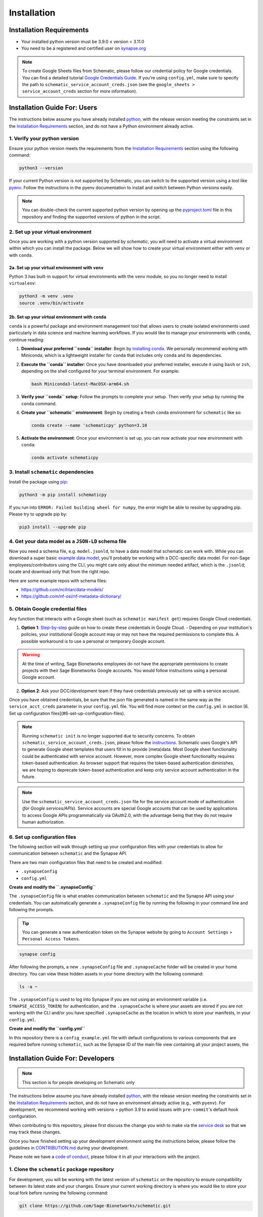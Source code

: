 .. _installation:

Installation
============

Installation Requirements
-------------------------

- Your installed python version must be 3.9.0 ≤ version < 3.11.0
- You need to be a registered and certified user on `synapse.org <https://www.synapse.org/>`_

.. note::
   To create Google Sheets files from Schematic, please follow our credential policy for Google credentials. You can find a detailed tutorial `Google Credentials Guide <https://scribehow.com/shared/Get_Credentials_for_Google_Drive_and_Google_Sheets_APIs_to_use_with_schematicpy__yqfcJz_rQVeyTcg0KQCINA>`_.
   If you're using ``config.yml``, make sure to specify the path to ``schematic_service_account_creds.json`` (see the ``google_sheets > service_account_creds`` section for more information).

Installation Guide For: Users
-----------------------------

The instructions below assume you have already installed `python <https://www.python.org/downloads/>`_, with the release version meeting the constraints set in the `Installation Requirements`_ section, and do not have a Python environment already active.

1. Verify your python version
~~~~~~~~~~~~~~~~~~~~~~~~~~~~~

Ensure your python version meets the requirements from the `Installation Requirements`_ section using the following command:

.. code-block:: shell

   python3 --version

If your current Python version is not supported by Schematic, you can switch to the supported version using a tool like `pyenv <https://github.com/pyenv/pyenv?tab=readme-ov-file#switch-between-python-versions>`_. Follow the instructions in the pyenv documentation to install and switch between Python versions easily.

.. note::
   You can double-check the current supported python version by opening up the `pyproject.toml <https://github.com/Sage-Bionetworks/schematic/blob/main/pyproject.toml#L39>`_ file in this repository and finding the supported versions of python in the script.

2. Set up your virtual environment
~~~~~~~~~~~~~~~~~~~~~~~~~~~~~~~~~~

Once you are working with a python version supported by `schematic`, you will need to activate a virtual environment within which you can install the package. Below we will show how to create your virtual environment either with ``venv`` or with ``conda``.

2a. Set up your virtual environment with ``venv``
^^^^^^^^^^^^^^^^^^^^^^^^^^^^^^^^^^^^^^^^^^^^^^^^^

Python 3 has built-in support for virtual environments with the ``venv`` module, so you no longer need to install ``virtualenv``:

.. code-block:: shell

   python3 -m venv .venv
   source .venv/bin/activate

2b. Set up your virtual environment with ``conda``
^^^^^^^^^^^^^^^^^^^^^^^^^^^^^^^^^^^^^^^^^^^^^^^^^^

``conda`` is a powerful package and environment management tool that allows users to create isolated environments used particularly in data science and machine learning workflows. If you would like to manage your environments with ``conda``, continue reading:

1. **Download your preferred ``conda`` installer**: Begin by `installing conda <https://docs.conda.io/projects/conda/en/latest/user-guide/install/index.html>`_. We personally recommend working with Miniconda, which is a lightweight installer for ``conda`` that includes only ``conda`` and its dependencies.
2. **Execute the ``conda`` installer**: Once you have downloaded your preferred installer, execute it using ``bash`` or ``zsh``, depending on the shell configured for your terminal environment. For example:

   .. code-block:: shell

      bash Miniconda3-latest-MacOSX-arm64.sh

3. **Verify your ``conda`` setup**: Follow the prompts to complete your setup. Then verify your setup by running the ``conda`` command.
4. **Create your ``schematic`` environment**: Begin by creating a fresh ``conda`` environment for ``schematic`` like so:

   .. code-block:: shell

      conda create --name 'schematicpy' python=3.10

5. **Activate the environment**: Once your environment is set up, you can now activate your new environment with ``conda``:

   .. code-block:: shell

      conda activate schematicpy

3. Install ``schematic`` dependencies
~~~~~~~~~~~~~~~~~~~~~~~~~~~~~~~~~~~~~

Install the package using `pip <https://pip.pypa.io/en/stable/quickstart/>`_:

.. code-block:: shell

   python3 -m pip install schematicpy

If you run into ``ERROR: Failed building wheel for numpy``, the error might be able to resolve by upgrading pip. Please try to upgrade pip by:

.. code-block:: shell

   pip3 install --upgrade pip

4. Get your data model as a ``JSON-LD`` schema file
~~~~~~~~~~~~~~~~~~~~~~~~~~~~~~~~~~~~~~~~~~~~~~~~~~~

Now you need a schema file, e.g. ``model.jsonld``, to have a data model that schematic can work with. While you can download a super basic `example data model <https://raw.githubusercontent.com/Sage-Bionetworks/schematic/refs/heads/develop/tests/data/example.model.jsonld>`_, you'll probably be working with a DCC-specific data model. For non-Sage employees/contributors using the CLI, you might care only about the minimum needed artifact, which is the  ``.jsonld``; locate and download only that from the right repo.

Here are some example repos with schema files:

- https://github.com/ncihtan/data-models/
- https://github.com/nf-osi/nf-metadata-dictionary/

5. Obtain Google credential files
~~~~~~~~~~~~~~~~~~~~~~~~~~~~~~~~~

Any function that interacts with a Google sheet (such as ``schematic manifest get``) requires Google Cloud credentials.

1. **Option 1**: `Step-by-step <https://scribehow.com/shared/Get_Credentials_for_Google_Drive_and_Google_Sheets_APIs_to_use_with_schematicpy__yqfcJz_rQVeyTcg0KQCINA?referrer=workspace>`_ guide on how to create these credentials in Google Cloud.
   - Depending on your institution's policies, your institutional Google account may or may not have the required permissions to complete this. A possible workaround is to use a personal or temporary Google account.

.. warning::
   At the time of writing, Sage Bionetworks employees do not have the appropriate permissions to create projects with their Sage Bionetworks Google accounts. You would follow instructions using a personal Google account.

2. **Option 2**: Ask your DCC/development team if they have credentials previously set up with a service account.

Once you have obtained credentials, be sure that the json file generated is named in the same way as the ``service_acct_creds`` parameter in your ``config.yml`` file. You will find more context on the ``config.yml`` in section [6. Set up configuration files](#6-set-up-configuration-files).

.. note::
   Running ``schematic init`` is no longer supported due to security concerns. To obtain ``schematic_service_account_creds.json``, please follow the `instructions <https://scribehow.com/shared/Enable_Google_Drive_and_Google_Sheets_APIs_for_project__yqfcJz_rQVeyTcg0KQCINA>`_. Schematic uses Google's API to generate Google sheet templates that users fill in to provide (meta)data. Most Google sheet functionality could be authenticated with service account. However, more complex Google sheet functionality requires token-based authentication. As browser support that requires the token-based authentication diminishes, we are hoping to deprecate token-based authentication and keep only service account authentication in the future.

.. note::
   Use the ``schematic_service_account_creds.json`` file for the service account mode of authentication (*for Google services/APIs*). Service accounts are special Google accounts that can be used by applications to access Google APIs programmatically via OAuth2.0, with the advantage being that they do not require human authorization.

.. _Set up configuration files:

6. Set up configuration files
~~~~~~~~~~~~~~~~~~~~~~~~~~~~~~

The following section will walk through setting up your configuration files with your credentials to allow for communication between ``schematic`` and the Synapse API.

There are two main configuration files that need to be created and modified:

- ``.synapseConfig``
- ``config.yml``

**Create and modify the ``.synapseConfig``**

The ``.synapseConfig`` file is what enables communication between ``schematic`` and the Synapse API using your credentials. You can automatically generate a ``.synapseConfig`` file by running the following in your command line and following the prompts.

.. tip::
   You can generate a new authentication token on the Synapse website by going to ``Account Settings`` > ``Personal Access Tokens``.

.. code-block:: shell

   synapse config

After following the prompts, a new ``.synapseConfig`` file and ``.synapseCache`` folder will be created in your home directory. You can view these hidden assets in your home directory with the following command:

.. code-block:: shell

   ls -a ~

The ``.synapseConfig`` is used to log into Synapse if you are not using an environment variable (i.e. ``SYNAPSE_ACCESS_TOKEN``) for authentication, and the ``.synapseCache`` is where your assets are stored if you are not working with the CLI and/or you have specified ``.synapseCache`` as the location in which to store your manifests, in your ``config.yml``.

**Create and modify the ``config.yml``**

In this repository there is a ``config_example.yml`` file with default configurations to various components that are required before running ``schematic``, such as the Synapse ID of the main file view containing all your project assets, the

Installation Guide For: Developers
----------------------------------

.. note::
   This section is for people developing on Schematic only

The instructions below assume you have already installed `python <https://www.python.org/downloads/>`_, with the release version meeting the constraints set in the `Installation Requirements`_ section, and do not have an environment already active (e.g., with ``pyenv``). For development, we recommend working with versions > python 3.9 to avoid issues with ``pre-commit``'s default hook configuration.

When contributing to this repository, please first discuss the change you wish to make via the `service desk <https://sagebionetworks.jira.com/servicedesk/customer/portal/5/group/8>`_ so that we may track these changes.

Once you have finished setting up your development environment using the instructions below, please follow the guidelines in `CONTRIBUTION.md <https://github.com/Sage-Bionetworks/schematic/blob/develop-fds-2218-update-readme/CONTRIBUTION.md>`_ during your development.

Please note we have a `code of conduct <CODE_OF_CONDUCT.md>`_, please follow it in all your interactions with the project.

1. Clone the ``schematic`` package repository
~~~~~~~~~~~~~~~~~~~~~~~~~~~~~~~~~~~~~~~~~~~~~

For development, you will be working with the latest version of ``schematic`` on the repository to ensure compatibility between its latest state and your changes. Ensure your current working directory is where you would like to store your local fork before running the following command:

.. code-block:: shell

   git clone https://github.com/Sage-Bionetworks/schematic.git

2. Install ``poetry``
~~~~~~~~~~~~~~~~~~~~~

Install ``poetry`` (version 1.3.0 or later) using either the `official installer <https://python-poetry.org/docs/#installing-with-the-official-installer>`_ or ``pip``. If you have an older installation of Poetry, we recommend uninstalling it first.

.. code-block:: shell

   pip install poetry

Check to make sure your version of poetry is > v1.3.0

.. code-block:: shell

   poetry --version

3. Start the virtual environment
~~~~~~~~~~~~~~~~~~~~~~~~~~~~~~~~

Change directory (``cd``) into your cloned ``schematic`` repository, and initialize the virtual environment using the following command with ``poetry``:

.. code-block:: shell

   poetry shell

To make sure your poetry version and python version are consistent with the versions you expect, you can run the following command:

.. code-block:: shell

   poetry debug info

4. Install ``schematic`` dependencies
~~~~~~~~~~~~~~~~~~~~~~~~~~~~~~~~~~~~~

Before you begin, make sure you are in the latest ``develop`` branch of the repository.

The following command will install the dependencies based on what we specify in the ``poetry.lock`` file of this repository (which is generated from the libraries listed in the ``pyproject.toml`` file). If this step is taking a long time, try to go back to Step 2 and check your version of ``poetry``. Alternatively, you can try deleting the lock file and regenerate it by running ``poetry lock`` (Note: this method should be used as a last resort because it may force other developers to change their development environment).

.. code-block:: shell

   poetry install --dev,doc

This command will install:
- The main dependencies required for running the package.
- Development dependencies for testing, linting, and code formatting.
- Documentation dependencies such as ``sphinx`` for building and maintaining documentation.

5. Set up configuration files
~~~~~~~~~~~~~~~~~~~~~~~~~~~~~

The following section will walk through setting up your configuration files with your credentials to allow for communication between ``schematic`` and the Synapse API.

There are two main configuration files that need to be created and modified:
- ``.synapseConfig``
- ``config.yml``

**Create and modify the ``.synapseConfig``**

The ``.synapseConfig`` file is what enables communication between ``schematic`` and the Synapse API using your credentials. You can automatically generate a ``.synapseConfig`` file by running the following in your command line and following the prompts.

.. tip::
   You can generate a new authentication token on the Synapse website by going to ``Account Settings`` > ``Personal Access Tokens``.

.. code-block:: shell

   synapse config

After following the prompts, a new ``.synapseConfig`` file and ``.synapseCache`` folder will be created in your home directory. You can view these hidden assets in your home directory with the following command:

.. code-block:: shell

   ls -a ~

The ``.synapseConfig`` is used to log into Synapse if you are not using an environment variable (i.e., ``SYNAPSE_ACCESS_TOKEN``) for authentication, and the ``.synapseCache`` is where your assets are stored if you are not working with the CLI and/or you have specified ``.synapseCache`` as the location to store your manifests in your ``config.yml``.

.. important::
   When developing on ``schematic``, keep your ``.synapseConfig`` in your current working directory to avoid authentication errors.

**Create and modify the ``config.yml``**

In this repository, there is a ``config_example.yml`` file with default configurations to various components required before running ``schematic``, such as the Synapse ID of the main file view containing all your project assets, the base name of your manifest files, etc.

Copy the contents of the ``config_example.yml`` (located in the base directory of the cloned ``schematic`` repo) into a new file called ``config.yml``:

.. code-block:: shell

   cp config_example.yml config.yml

Once you've copied the file, modify its contents according to your use case. For example, if you wanted to change the folder where manifests are downloaded, your config should look like:

.. code-block:: text

   manifest:
     manifest_folder: "my_manifest_folder_path"

.. important::
   Be sure to update your ``config.yml`` with the location of your ``.synapseConfig`` created in the step above to avoid authentication errors. Paths can be specified relative to the ``config.yml`` file or as absolute paths.
   By default, the ``.synapseConfig`` file is created in your home directory, so as an example, the configuration file will have to contain `/full/path/to/.synapseConfig` as the path to the ``.synapseConfig`` file or be in the same
   directory as the ``config.yml`` file.

.. note::
   ``config.yml`` is ignored by git.

6. Obtain Google credential files
~~~~~~~~~~~~~~~~~~~~~~~~~~~~~~~~~

Any function that interacts with a Google Sheet (such as ``schematic manifest get``) requires Google Cloud credentials.

1. **Option 1**: Follow the step-by-step `guide <https://scribehow.com/shared/Get_Credentials_for_Google_Drive_and_Google_Sheets_APIs_to_use_with_schematicpy__yqfcJz_rQVeyTcg0KQCINA?referrer=workspace>`_ on how to create these credentials in Google Cloud.
   - Depending on your institution's policies, your institutional Google account may or may not have the required permissions to complete this. A possible workaround is to use a personal or temporary Google account.

.. warning::
   At the time of writing, Sage Bionetworks employees do not have the appropriate permissions to create projects with their Sage Bionetworks Google accounts. You would follow instructions using a personal Google account.

2. **Option 2**: Ask your DCC/development team if they have credentials previously set up with a service account.

Once you have obtained credentials, ensure that the JSON file generated is named in the same way as the ``service_acct_creds`` parameter in your ``config.yml`` file.

.. important::
   For testing, ensure there is no environment variable ``SCHEMATIC_SERVICE_ACCOUNT_CREDS``. Check the file ``.env`` to ensure this is not set. Also, verify that config files used for testing, such as ``config_example.yml``, do not contain ``service_acct_creds_synapse_id``.

.. note::
   Running ``schematic init`` is no longer supported due to security concerns. To obtain  ``schematic_service_account_creds.json``, please follow the `instructions <https://scribehow.com/shared/Enable_Google_Drive_and_Google_Sheets_APIs_for_project__yqfcJz_rQVeyTcg0KQCINA>`_. Schematic uses Google's API to generate Google Sheet templates that users fill in to provide (meta)data.
   Most Google Sheet functionality could be authenticated with a service account. However, more complex Google Sheet functionality requires token-based authentication. As browser support that requires token-based authentication diminishes, we hope to deprecate token-based authentication and keep only service account authentication in the future.

.. note::
   Use the ``schematic_service_account_creds.json`` file for the service account mode of authentication (*for Google services/APIs*). Service accounts are special Google accounts that can be used by applications to access Google APIs programmatically via OAuth2.0, with the advantage being that they do not require human authorization.


7. Verify your setup
~~~~~~~~~~~~~~~~~~~~

After running the steps above, your setup is complete, and you can test it in a ``python`` instance or by running a command based on the examples
